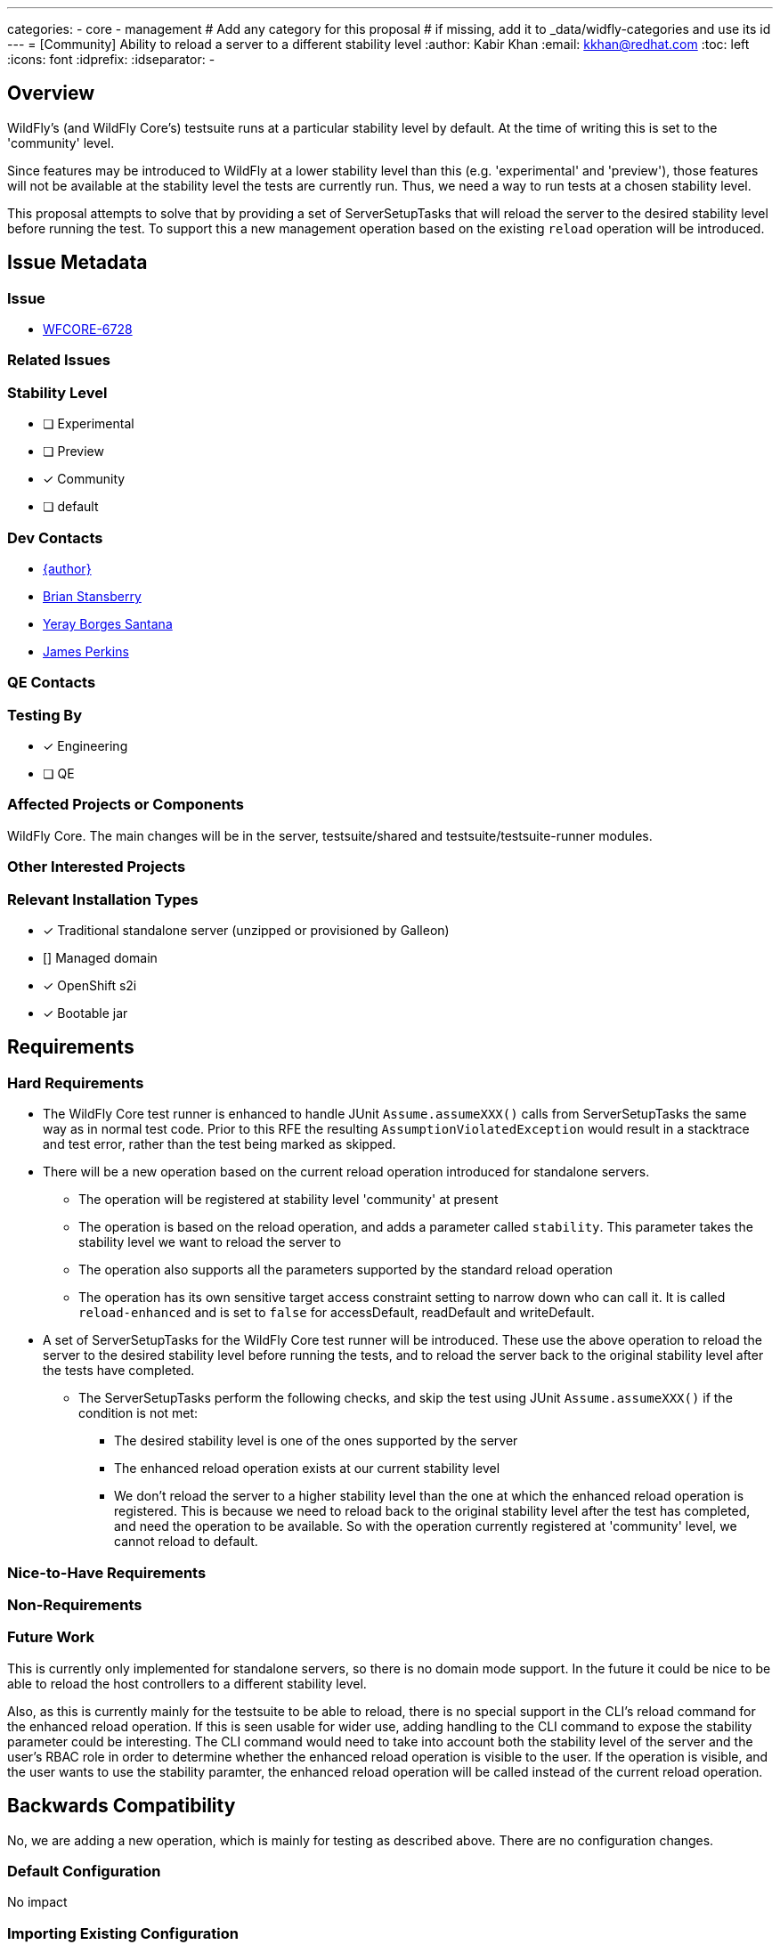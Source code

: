 ---
categories:
  - core
  - management
# Add any category for this proposal
# if missing, add it to _data/widfly-categories and use its id
---
= [Community] Ability to reload a server to a different stability level
:author:            Kabir Khan
:email:             kkhan@redhat.com
:toc:               left
:icons:             font
:idprefix:
:idseparator:       -

== Overview

WildFly's (and WildFly Core's) testsuite runs at a particular stability level by default. At the time of writing this
is set to the 'community' level.

Since features may be introduced to WildFly at a lower stability level than this (e.g. 'experimental' and 'preview'), those features will not be available at the stability level the tests are currently run. Thus, we need a way to run tests at a chosen stability level.

This proposal attempts to solve that by providing a set of ServerSetupTasks that will reload the server to the desired stability level before running the test. To support this a new management operation based on the existing `reload` operation will be introduced.

== Issue Metadata

=== Issue

* https://issues.redhat.com/browse/WFCORE[WFCORE-6728]

=== Related Issues

//* https://issues.redhat.com/browse/WFLY[WFLY-XXXX]

=== Stability Level
// Choose the planned stability level for the proposed functionality
* [ ] Experimental

* [ ] Preview

* [x] Community

* [ ] default

=== Dev Contacts

* mailto:{email}[{author}]
* mailto:brian.stansberry@redhat.com[Brian Stansberry]
* mailto:yborgess@redhat.com[Yeray Borges Santana]
* mailto:jperkins@redhat.com[James Perkins]

=== QE Contacts

=== Testing By
// Put an x in the relevant field to indicate if testing will be done by Engineering or QE. 
// Discuss with QE during the Kickoff state to decide this
* [x] Engineering

* [ ] QE

=== Affected Projects or Components

WildFly Core. The main changes will be in the server, testsuite/shared and testsuite/testsuite-runner modules.

=== Other Interested Projects

=== Relevant Installation Types
// Remove the x next to the relevant field if the feature in question is not relevant
// to that kind of WildFly installation
* [x] Traditional standalone server (unzipped or provisioned by Galleon)

* [] Managed domain

* [x] OpenShift s2i

* [x] Bootable jar

== Requirements

=== Hard Requirements

* The WildFly Core test runner is enhanced to handle JUnit `Assume.assumeXXX()` calls from ServerSetupTasks the same way as in normal test code. Prior to this RFE the resulting `AssumptionViolatedException` would result in a stacktrace and test error, rather than the test being marked as skipped.
* There will be a new operation based on the current reload operation introduced for standalone servers.
- The operation will be registered at stability level 'community' at present
- The operation is based on the reload operation, and adds a parameter called `stability`. This parameter takes the stability level we want to reload the server to
- The operation also supports all the parameters supported by the standard reload operation
- The operation has its own sensitive target access constraint setting to narrow down who can call it. It is called `reload-enhanced` and is set to `false` for accessDefault, readDefault and writeDefault.
* A set of ServerSetupTasks for the WildFly Core test runner will be introduced. These use the above operation to reload the server to the desired stability level before running the tests, and to reload the server back to the original stability level after the tests have completed.
** The ServerSetupTasks perform the following checks, and skip the test using JUnit `Assume.assumeXXX()` if the condition is not met:
*** The desired stability level is one of the ones supported by the server
*** The enhanced reload operation exists at our current stability level
*** We don't reload the server to a higher stability level than the one at which the enhanced reload operation is registered. This is because we need to reload back to the original stability level after the test has completed, and need the operation to be available. So with the operation currently registered at 'community' level, we cannot reload to default.

=== Nice-to-Have Requirements
// Requirements in this section do not have to be met to merge the proposed functionality.
// Note: Nice-to-have requirements that don't end up being implemented as part of
// the work covered by this proposal should be moved to the 'Future Work' section.


=== Non-Requirements
// Use this section to explicitly discuss things that readers might think are required
// but which are not required.

=== Future Work
// Use this section to discuss requirements that are not addressed by this proposal
// but which may be addressed in later proposals.
This is currently only implemented for standalone servers, so there is no domain mode support. In the future it could be nice to be able to reload the host controllers to a different stability level.

Also, as this is currently mainly for the testsuite to be able to reload, there is no special support in the CLI's reload command for the enhanced reload operation. If this is seen usable for wider use, adding handling to the CLI command to expose the stability parameter could be interesting. The CLI command would need to take into account both the stability level of the server and the user's RBAC role in order to determine whether the enhanced reload operation is visible to the user. If the operation is visible, and the user wants to use the stability paramter, the enhanced reload operation will be called instead of the current reload operation.

== Backwards Compatibility

// Does this enhancement affect backwards compatibility with previously released
// versions of WildFly?
// Can the identified incompatibility be avoided?
No, we are adding a new operation, which is mainly for testing as described above. There are no configuration changes.

=== Default Configuration

No impact

=== Importing Existing Configuration

No impact

=== Deployments

No impact

=== Interoperability

No impact

== Security Considerations

////
Identification if any security implications that may need to be considered with this feature
or a confirmation that there are no security implications to consider.
////
RBAC constraints will be configured on the enhanced reload operation to narrow down who can call it.

== Test Plan

Tests will be added to the testsuite/standalone module to ensure that the ServerSetupTasks mentioned in the requirements section reload properly to the desired stability levels.

== Community Documentation

The only user facing functionality here is the `reload-enhanced` operation. We deliberately don't promote direct use of low level reload operations, as any use of those operations requires the caller to properly handle reconnecting to the reloaded server. Our end-user documentation around reloading should focus on the high level CLI reload command, which is out of scope for this proposal.

Additionally, reloading to a different stability level requires great care to make sure the server configuration is compatible with the target stability level.

So, beyond the wildscribe management API documentation no community documentation will be added for this.



== Release Note Content
////
Draft verbiage for up to a few sentences on the feature for inclusion in the
Release Note blog article for the release that first includes this feature. 
Example article: http://wildfly.org/news/2018/08/30/WildFly14-Final-Released/.
This content will be edited, so there is no need to make it perfect or discuss
what release it appears in.  "See Overview" is acceptable if the overview is
suitable. For simple features best covered as an item in a bullet-point list 
of features containing a few words on each, use "Bullet point: <The few words>" 
////
